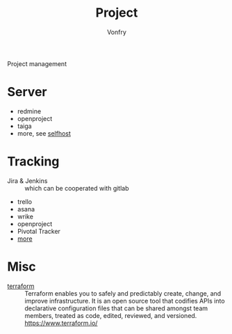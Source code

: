 #+TITLE: Project
#+AUTHOR: Vonfry

Project management

* Server
  - redmine
  - openproject
  - taiga
  - more, see [[../net-misc/readme.org][selfhost]]

* Tracking
  - Jira & Jenkins :: which can be cooperated with gitlab
  - trello
  - asana
  - wrike
  - openproject
  - Pivotal Tracker
  - [[https://www.slant.co/topics/1811/~feature-tracking-planning-tools-for-small-development-teams][more]]

* Misc
- [[https://github.com/hashicorp/terraform][terraform]] :: Terraform enables you to safely and predictably create, change,
  and improve infrastructure. It is an open source tool that codifies APIs into
  declarative configuration files that can be shared amongst team members,
  treated as code, edited, reviewed, and versioned. https://www.terraform.io/
